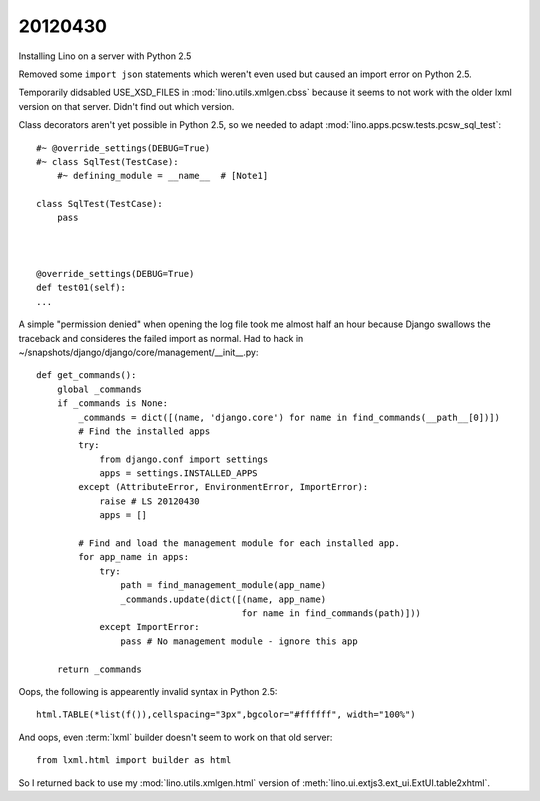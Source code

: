 20120430
========

Installing Lino on a server with Python 2.5

Removed some ``import json`` statements which weren't even used 
but caused an import error on Python 2.5.

Temporarily didsabled USE_XSD_FILES in :mod:`lino.utils.xmlgen.cbss` 
because it seems to not work with the older lxml version on that server. Didn't find out which version.

Class decorators aren't yet possible in Python 2.5, so we needed to adapt 
:mod:`lino.apps.pcsw.tests.pcsw_sql_test`::

  #~ @override_settings(DEBUG=True) 
  #~ class SqlTest(TestCase):
      #~ defining_module = __name__  # [Note1]
      
  class SqlTest(TestCase):
      pass
      
    
    
  @override_settings(DEBUG=True) 
  def test01(self):
  ...

A simple "permission denied" when opening the log file took me 
almost half an hour because Django swallows the traceback 
and consideres the failed import as normal. 
Had to hack in ~/snapshots/django/django/core/management/__init__.py::


  def get_commands():
      global _commands
      if _commands is None:
          _commands = dict([(name, 'django.core') for name in find_commands(__path__[0])])
          # Find the installed apps
          try:
              from django.conf import settings
              apps = settings.INSTALLED_APPS
          except (AttributeError, EnvironmentError, ImportError):
              raise # LS 20120430
              apps = []

          # Find and load the management module for each installed app.
          for app_name in apps:
              try:
                  path = find_management_module(app_name)
                  _commands.update(dict([(name, app_name)
                                         for name in find_commands(path)]))
              except ImportError:
                  pass # No management module - ignore this app

      return _commands            



Oops, the following is appearently invalid syntax in Python 2.5::

  html.TABLE(*list(f()),cellspacing="3px",bgcolor="#ffffff", width="100%")
  
  
And oops, even :term:`lxml` builder doesn't seem to work on that old server::

  from lxml.html import builder as html  
  
So I returned back to use my :mod:`lino.utils.xmlgen.html` version of 
:meth:`lino.ui.extjs3.ext_ui.ExtUI.table2xhtml`.